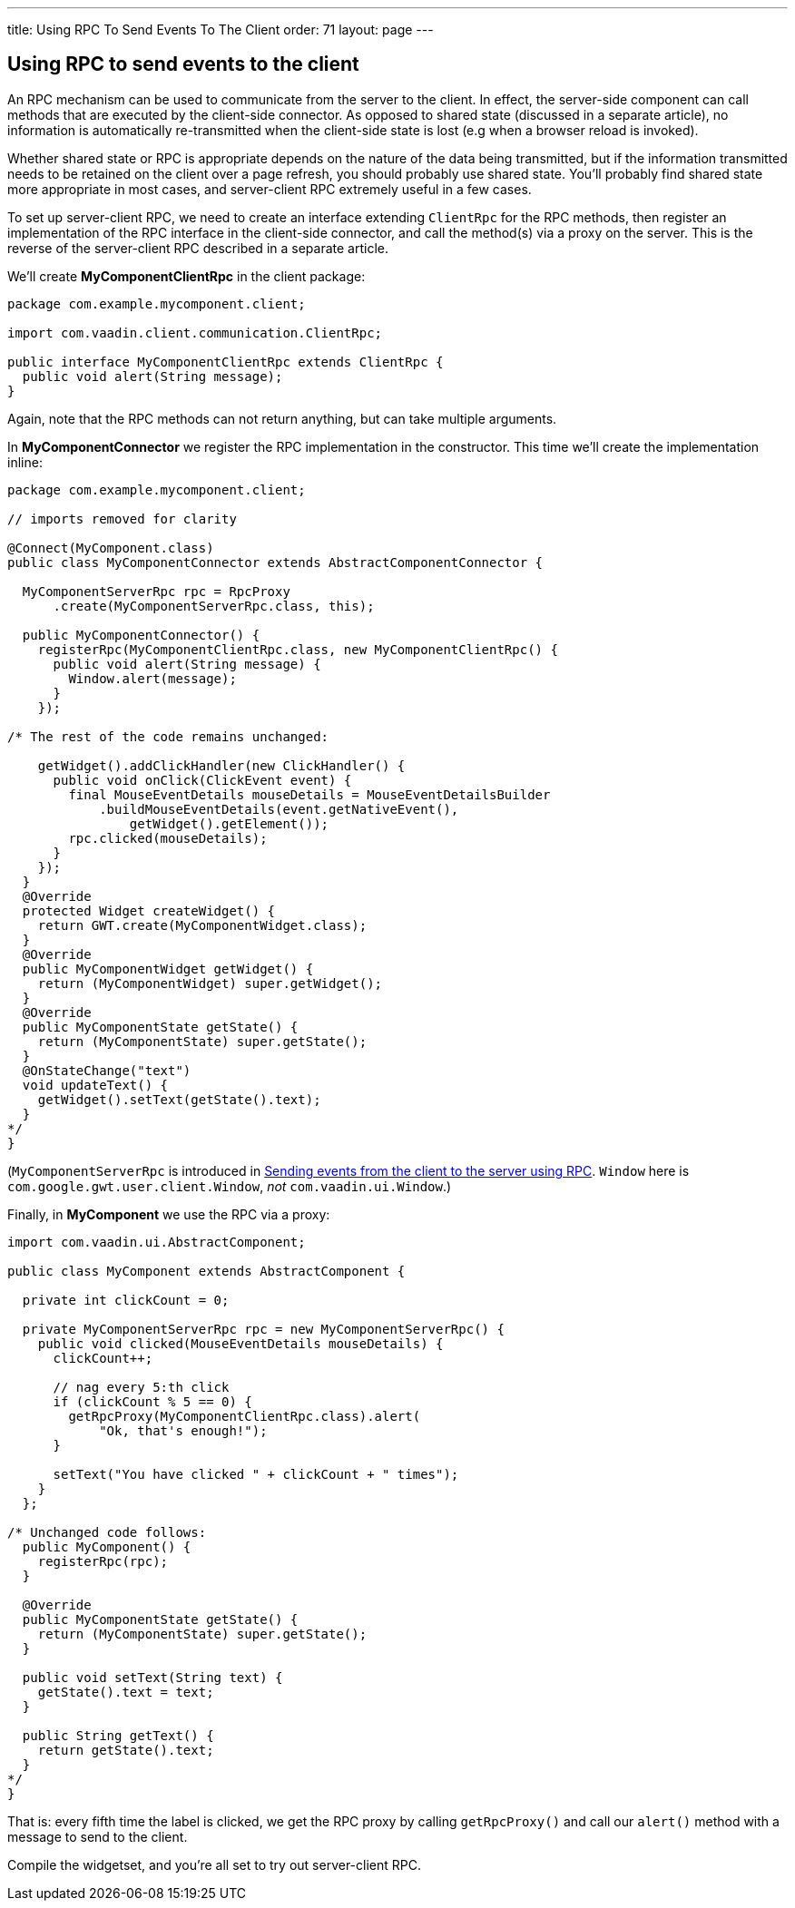 ---
title: Using RPC To Send Events To The Client
order: 71
layout: page
---

[[using-rpc-to-send-events-to-the-client]]
Using RPC to send events to the client
--------------------------------------

An RPC mechanism can be used to communicate from the server to the
client. In effect, the server-side component can call methods that are
executed by the client-side connector. As opposed to shared state
(discussed in a separate article), no information is automatically
re-transmitted when the client-side state is lost (e.g when a browser
reload is invoked).

Whether shared state or RPC is appropriate depends on the nature of the
data being transmitted, but if the information transmitted needs to be
retained on the client over a page refresh, you should probably use
shared state. You'll probably find shared state more appropriate in most
cases, and server-client RPC extremely useful in a few cases.

To set up server-client RPC, we need to create an interface extending
`ClientRpc` for the RPC methods, then register an implementation of the
RPC interface in the client-side connector, and call the method(s) via a
proxy on the server. This is the reverse of the server-client RPC
described in a separate article.

We'll create *MyComponentClientRpc* in the client package:

[source,java]
....
package com.example.mycomponent.client;

import com.vaadin.client.communication.ClientRpc;

public interface MyComponentClientRpc extends ClientRpc {
  public void alert(String message);
}
....

Again, note that the RPC methods can not return anything, but can take
multiple arguments.

In *MyComponentConnector* we register the RPC implementation in the
constructor. This time we'll create the implementation inline:

[source,java]
....
package com.example.mycomponent.client;

// imports removed for clarity

@Connect(MyComponent.class)
public class MyComponentConnector extends AbstractComponentConnector {

  MyComponentServerRpc rpc = RpcProxy
      .create(MyComponentServerRpc.class, this);

  public MyComponentConnector() {
    registerRpc(MyComponentClientRpc.class, new MyComponentClientRpc() {
      public void alert(String message) {
        Window.alert(message);
      }
    });

/* The rest of the code remains unchanged:

    getWidget().addClickHandler(new ClickHandler() {
      public void onClick(ClickEvent event) {
        final MouseEventDetails mouseDetails = MouseEventDetailsBuilder
            .buildMouseEventDetails(event.getNativeEvent(),
                getWidget().getElement());
        rpc.clicked(mouseDetails);
      }
    });
  }
  @Override
  protected Widget createWidget() {
    return GWT.create(MyComponentWidget.class);
  }
  @Override
  public MyComponentWidget getWidget() {
    return (MyComponentWidget) super.getWidget();
  }
  @Override
  public MyComponentState getState() {
    return (MyComponentState) super.getState();
  }
  @OnStateChange("text")
  void updateText() {
    getWidget().setText(getState().text);
  }
*/
}
....

(`MyComponentServerRpc` is introduced in
<<SendingEventsFromTheClientToTheServerUsingRPC#
sending-events-from-the-client-to-the-server-using-RPC,
Sending events from the client to the server using RPC>>. `Window` here is
`com.google.gwt.user.client.Window`, _not_ `com.vaadin.ui.Window`.)

Finally, in *MyComponent* we use the RPC via a proxy:

[source,java]
....
import com.vaadin.ui.AbstractComponent;

public class MyComponent extends AbstractComponent {

  private int clickCount = 0;

  private MyComponentServerRpc rpc = new MyComponentServerRpc() {
    public void clicked(MouseEventDetails mouseDetails) {
      clickCount++;

      // nag every 5:th click
      if (clickCount % 5 == 0) {
        getRpcProxy(MyComponentClientRpc.class).alert(
            "Ok, that's enough!");
      }

      setText("You have clicked " + clickCount + " times");
    }
  };

/* Unchanged code follows:
  public MyComponent() {
    registerRpc(rpc);
  }

  @Override
  public MyComponentState getState() {
    return (MyComponentState) super.getState();
  }

  public void setText(String text) {
    getState().text = text;
  }

  public String getText() {
    return getState().text;
  }
*/
}
....

That is: every fifth time the label is clicked, we get the RPC proxy by
calling `getRpcProxy()` and call our `alert()` method with a message to
send to the client.

Compile the widgetset, and you're all set to try out server-client RPC.